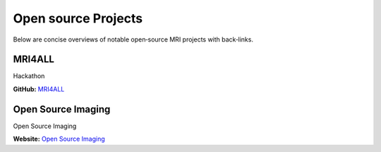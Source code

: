 Open source Projects
=====================

Below are concise overviews of notable open‑source MRI projects with back‑links.

MRI4ALL
-------

Hackathon

**GitHub:** `MRI4ALL <https://github.com/mri4all>`_


Open Source Imaging
-------------------

Open Source Imaging

**Website:** `Open Source Imaging <https://www.opensourceimaging.org/>`_

